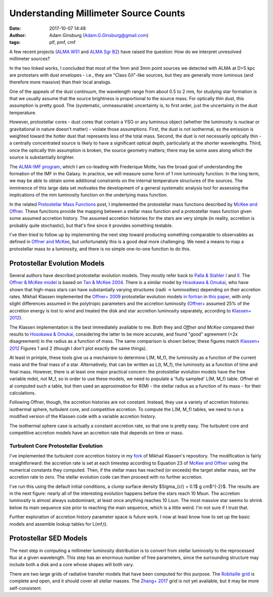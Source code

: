 Understanding Millimeter Source Counts
######################################
:date: 2017-10-07 14:48
:author: Adam Ginsburg (Adam.G.Ginsburg@gmail.com)
:tags: plf, pmf, cmf

A few recent projects (`ALMA W51
<https://github.com/keflavich/W51_ALMA_2013.1.00308.S>`_ and `ALMA Sgr B2
<https://github.com/keflavich/SgrB2_ALMA_3mm_Mosaic/>`_) have raised
the question: How do we interpret unresolved millimeter sources?

In the two linked works, I concluded that most of the 1mm and 3mm point sources
we detected with ALMA at D>5 kpc are protostars with dust envelopes - i.e.,
they are "Class 0/I"-like sources, but they are generally more luminous (and
therefore more massive) than their local analogs.

One of the appeals of the dust continuum, the wavelength range from about 0.5
to 2 mm, for studying star formation is that we usually assume that the source
brightness is proportional to the source mass.  For optically thin dust, this
assumption is pretty good.  The (systematic, unmeasurable) uncertainty is, to
first order, just the uncertainty in the dust temperature.

However, protostellar cores - dust cores that contain a YSO or any luminous
object (whether the luminosity is nuclear or gravitational in nature doesn't
matter) - violate those assumptions.  First, the dust is not isothermal, so the
emission is weighted toward the hotter dust that represents less of the total
mass.  Second, the dust is not necessarily optically thin - a centrally
concentrated source is likely to have a significant optical depth, particularly
at the shorter wavelengths.  Third, once the optically thin assumption is
broken, the source geometry matters; there may be some axes along which the
source is substantially brighter.

The `ALMA-IMF program
<https://almascience.nrao.edu/observing/highest-priority-projects#flyout_2017.1.01355.L>`_,
which I am co-leading with Frederique Motte, has the broad goal of
understanding the formation of the IMF in the Galaxy.  In practice, we will
measure some form of 1 mm luminosity function.  In the long term, we may be
able to obtain some additional constraints on the internal temperature
structures of the sources.  The imminence of this large data set motivates the
development of a general systematic analysis tool for assessing the
implications of the mm luminosity function on the underlying mass function.

In the related `Protostellar Mass Functions`_ post, I implemented the
protostellar mass functions described by `McKee and Offner`_.  These functions
provide the mapping between a stellar mass function and a protostellar mass
function given some assumed accretion history.  The assumed accretion histories
for the stars are very simple (in reality, accretion is probably quite
stochastic), but that's fine since it provides something testable.

I've then tried to follow up by implementing the next step toward producing
something comparable to observables as defined in `Offner and McKee`_, but
unfortunately this is a good deal more challenging.  We need a means to map a
protostellar mass to a luminosity, and there is no simple one-to-one function
to do this.

Protostellar Evolution Models
-----------------------------
Several authors have described protostellar evolution models.  They mostly
refer back to `Palla & Stahler I`_ and `II <Palla & Stahler II>`_.  The `Offner
& McKee model <Offner+ 2009>`_ is based on `Tan & McKee 2004`_.  There is a
similar model by `Hosokawa & Omukai`_, who have shown that high-mass stars can
have substantially varying structures (radii -> luminosities) depending on
their accretion rates.  Mikhail Klassen implemented the `Offner+ 2009`_
protostellar evolution models `in fortran <MikhailKlassen>`_ in `this paper
<Klassen+ 2012>`_, with only slight differences assumed in the polytropic
parameters and the accretion luminosity (`Offner+ <Offner+ 2009>`_ assumed 25%
of the accretion energy is lost to wind and treated the disk and star accretion
luminosity separately, according to `Klassen+ 2012`_).

The Klassen implementation is the best immediately available to me.  Both they
and `Offner and McKee` compared their results to `Hosokawa & Omukai`_,
considering the latter to be more accurate, and found "good" agreement (<2x
disagreement) in the radius as a function of mass.  The same comparison is
shown below; these figures match `Klassen+ 2012`_ Figures 1 and 2 (though I
don't plot exactly the same things).

.. image:: |filename|/images/Klassen_vs_Hosokawa_model_comparison.png
   :width: 600px

At least in priniple, these tools give us a mechanism to determine L(M, M_f),
the luminosity as a function of the current mass and the final mass of a star.
Alternatively, that can be written as L(t, M_f), the luminosity as a function
of time and final mass.  However, there is at least one major practical concern:
the protostellar evolution models have the free variable mdot, not M_f, so
in order to use these models, we need to populate a 'fully sampled' L(M, M_f) table.
Offner et al computed such a table, but then used an approximation for
R(M) - the stellar radius as a function of its mass - for their calculations.

.. There are two types of accretion histories considered by Offner.  First, they
.. consider a series of constant (time-independent) accretion histories with mdot
.. determined by the final mass.  Second, they consider an accelerating
.. (time-dependent) accretion history.  Grids based on the former are easier to build;
.. grids based on the latter require modification of the Klassen code.

Following Offner, though, the accretion histories are not constant.  Instead,
they use a variety of accretion histories: isothermal sphere, turbulent core,
and competitive accretion.
To compute the L(M, M_f) tables, we need to run a
modified version of the Klassen code with a variable accretion history.

The isothermal sphere case is actually a constant accretion rate, so that one is
pretty easy.  The turbulent core and competitive accretion models have an accretion
rate that depends on time or mass.

Turbulent Core Protostellar Evolution
+++++++++++++++++++++++++++++++++++++

I've implemented the turbulent core accretion history in my fork_ of Mikhail
Klassen's repository.  The modification is fairly straightforward: the
accretion rate is set at each timestep according to Equation 23 of `McKee and
Offner`_ using the numerical constants they computed.  Then, if the stellar
mass has reached (or exceeds) the target stellar mass, set the accretion rate
to zero.  The stellar evolution code can then proceed with no further
accretion.

I've run this using the default initial conditions, a clump surface density
$\Sigma_{cl} = 0.1$ g cm$^{-2}$.  The results are in the next figure: nearly
all of the interesting evolution happens before the stars reach 10 Msun.  The
accretion luminosity is almost always subdominant, at least once anything
reaches 10 Lsun.  The most massive star seems to shrink below its main sequence
size prior to reaching the main sequence, which is a little weird.  I'm not
sure if I trust that.

.. image:: |filename|/images/Klassen_turbulentcore_model.png
   :width: 600px

Further exploration of accretion history parameter space is future work.
I now at least know how to set up the basic models and assemble lookup
tables for L(mf,t).


Protostellar SED Models
-----------------------
The next step in computing a millimeter luminosity distribution is to convert
from stellar luminosity to the reprocessed flux at a given wavelength.  This
step has an enormous number of free parameters, since the surrounding structure
may include both a disk and a core whose shapes will both vary.

There are two large grids of radiative transfer models that have been computed
for this purpose.  The `Robitaille grid`_ is complete and open, and it should
cover all stellar masses.  The `Zhang+ 2017`_ grid is not yet available, but it
may be more self-consistent.


.. _McKee and Offner:
.. _protostellar mass function: http://adsabs.harvard.edu/abs/2010ApJ...716..167M
.. _Offner and McKee: http://adsabs.harvard.edu/abs/2011ApJ...736...53O
.. _Palla & Stahler I: http://adsabs.harvard.edu/abs/1991ApJ...375..288P
.. _Palla & Stahler II: http://adsabs.harvard.edu/abs/1992ApJ...392..667P
.. _MikhailKlassen: https://github.com/mikhailklassen/protostellar_evolution
.. _Klassen+ 2012: http://adsabs.harvard.edu/abs/2012MNRAS.421.2861K
.. _Tan & McKee 2004: http://adsabs.harvard.edu/abs/2004ApJ...603..383T
.. _Hosokawa & Omukai: http://adsabs.harvard.edu/abs/2009ApJ...691..823H
.. _Offner+ 2009: http://adsabs.harvard.edu/abs/2009ApJ...703..131O
.. _Protostellar Mass Functions: protostellar_mass_functions.rst
.. _robitaille sedfitter: github.com/astrofrog/sedfitter
.. _Robitaille grid: https://zenodo.org/record/166732#.WdlXwmK3xcw
.. _Zhang+ 2017: http://adsabs.harvard.edu/abs/2017arXiv170808853Z
.. _fork: https://github.com/keflavich/protostellar_evolution
